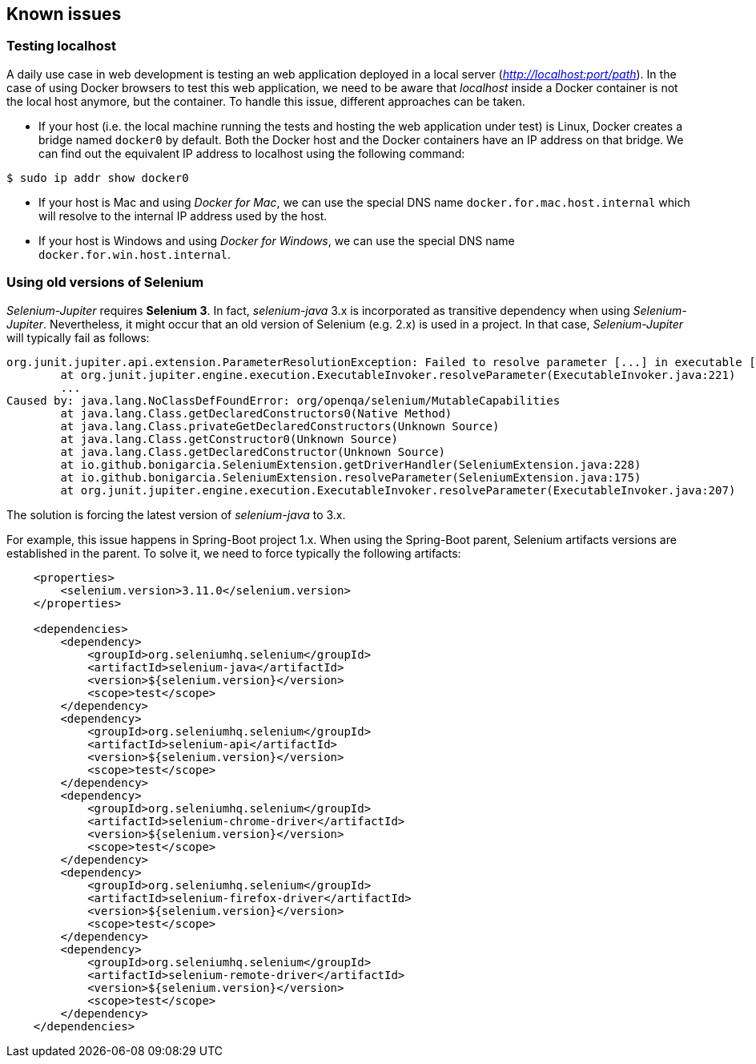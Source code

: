== Known issues

=== Testing localhost

A daily use case in web development is testing an web application deployed in a local server (_http://localhost:port/path_). In the case of using Docker browsers to test this web application, we need to be aware that _localhost_ inside a Docker container is not the local host anymore, but the container. To handle this issue, different approaches can be taken.

* If your host (i.e. the local machine running the tests and hosting the web application under test) is Linux, Docker creates a bridge named `docker0` by default. Both the Docker host and the Docker containers have an IP address on that bridge. We can find out the equivalent IP address to localhost using the following command:

[source]
----
$ sudo ip addr show docker0
----

* If your host is Mac and using _Docker for Mac_, we can use the special DNS name `docker.for.mac.host.internal` which will resolve to the internal IP address used by the host.

* If your host is Windows and using _Docker for Windows_, we can use the special DNS name `docker.for.win.host.internal`.

=== Using old versions of Selenium

_Selenium-Jupiter_ requires *Selenium 3*. In fact, _selenium-java_ 3.x is incorporated as transitive dependency when using _Selenium-Jupiter_. Nevertheless, it might occur that an old version of Selenium (e.g. 2.x) is used in a project. In that case, _Selenium-Jupiter_ will typically fail as follows:

[source]
----
org.junit.jupiter.api.extension.ParameterResolutionException: Failed to resolve parameter [...] in executable [...]
	at org.junit.jupiter.engine.execution.ExecutableInvoker.resolveParameter(ExecutableInvoker.java:221)
	...
Caused by: java.lang.NoClassDefFoundError: org/openqa/selenium/MutableCapabilities
	at java.lang.Class.getDeclaredConstructors0(Native Method)
	at java.lang.Class.privateGetDeclaredConstructors(Unknown Source)
	at java.lang.Class.getConstructor0(Unknown Source)
	at java.lang.Class.getDeclaredConstructor(Unknown Source)
	at io.github.bonigarcia.SeleniumExtension.getDriverHandler(SeleniumExtension.java:228)
	at io.github.bonigarcia.SeleniumExtension.resolveParameter(SeleniumExtension.java:175)
	at org.junit.jupiter.engine.execution.ExecutableInvoker.resolveParameter(ExecutableInvoker.java:207)
----

The solution is forcing the latest version of _selenium-java_ to 3.x.

For example, this issue happens in Spring-Boot project 1.x. When using the Spring-Boot parent, Selenium artifacts versions are established in the parent. To solve it, we need to force typically the following artifacts:

[source, xml]
----
    <properties>
        <selenium.version>3.11.0</selenium.version>
    </properties>

    <dependencies>
        <dependency>
            <groupId>org.seleniumhq.selenium</groupId>
            <artifactId>selenium-java</artifactId>
            <version>${selenium.version}</version>
            <scope>test</scope>
        </dependency>
        <dependency>
            <groupId>org.seleniumhq.selenium</groupId>
            <artifactId>selenium-api</artifactId>
            <version>${selenium.version}</version>
            <scope>test</scope>
        </dependency>
        <dependency>
            <groupId>org.seleniumhq.selenium</groupId>
            <artifactId>selenium-chrome-driver</artifactId>
            <version>${selenium.version}</version>
            <scope>test</scope>
        </dependency>
        <dependency>
            <groupId>org.seleniumhq.selenium</groupId>
            <artifactId>selenium-firefox-driver</artifactId>
            <version>${selenium.version}</version>
            <scope>test</scope>
        </dependency>
        <dependency>
            <groupId>org.seleniumhq.selenium</groupId>
            <artifactId>selenium-remote-driver</artifactId>
            <version>${selenium.version}</version>
            <scope>test</scope>
        </dependency>
    </dependencies>
----
